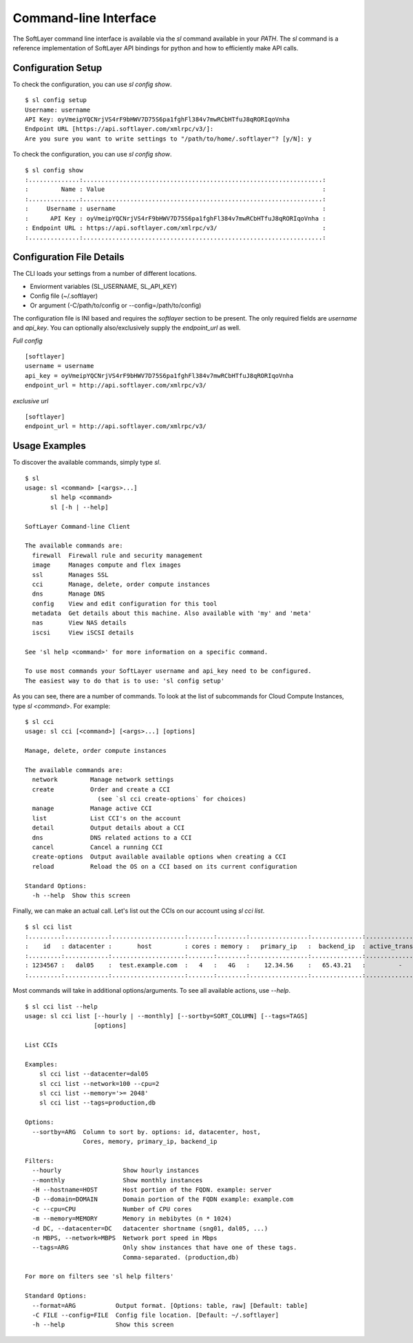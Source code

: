 .. _cli:

Command-line Interface
======================

The SoftLayer command line interface is available via the `sl` command available in your `PATH`.  The `sl` command is a reference implementation of SoftLayer API bindings for python and how to efficiently make API calls.


Configuration Setup
-------------------
To check the configuration, you can use `sl config show`.
::

	$ sl config setup
	Username: username
	API Key: oyVmeipYQCNrjVS4rF9bHWV7D75S6pa1fghFl384v7mwRCbHTfuJ8qRORIqoVnha
	Endpoint URL [https://api.softlayer.com/xmlrpc/v3/]: 
	Are you sure you want to write settings to "/path/to/home/.softlayer"? [y/N]: y

To check the configuration, you can use `sl config show`.
::

	$ sl config show
	:..............:..................................................................:
	:         Name : Value                                                            :
	:..............:..................................................................:
	:     Username : username                                                         :
	:      API Key : oyVmeipYQCNrjVS4rF9bHWV7D75S6pa1fghFl384v7mwRCbHTfuJ8qRORIqoVnha :
	: Endpoint URL : https://api.softlayer.com/xmlrpc/v3/                             :
	:..............:..................................................................:


Configuration File Details
--------------------------
The CLI loads your settings from a number of different locations.

* Enviorment variables (SL_USERNAME, SL_API_KEY)
* Config file (~/.softlayer)
* Or argument (-C/path/to/config or --config=/path/to/config)

The configuration file is INI based and requires the `softlayer` section to be present. 
The only required fields are `username` and `api_key`. You can optionally also/exclusively supply the `endpoint_url` as well.

*Full config*
::

	[softlayer]
	username = username
	api_key = oyVmeipYQCNrjVS4rF9bHWV7D75S6pa1fghFl384v7mwRCbHTfuJ8qRORIqoVnha
	endpoint_url = http://api.softlayer.com/xmlrpc/v3/

*exclusive url*
::

	[softlayer]
	endpoint_url = http://api.softlayer.com/xmlrpc/v3/


Usage Examples
--------------
To discover the available commands, simply type `sl`.
::

	$ sl
	usage: sl <command> [<args>...]
	       sl help <command>
	       sl [-h | --help]

	SoftLayer Command-line Client

	The available commands are:
	  firewall  Firewall rule and security management
	  image     Manages compute and flex images
	  ssl       Manages SSL
	  cci       Manage, delete, order compute instances
	  dns       Manage DNS
	  config    View and edit configuration for this tool
	  metadata  Get details about this machine. Also available with 'my' and 'meta'
	  nas       View NAS details
	  iscsi     View iSCSI details

	See 'sl help <command>' for more information on a specific command.

	To use most commands your SoftLayer username and api_key need to be configured.
	The easiest way to do that is to use: 'sl config setup'

As you can see, there are a number of commands. To look at the list of subcommands for Cloud Compute Instances, type `sl <command>`. For example:
::

	$ sl cci
	usage: sl cci [<command>] [<args>...] [options]

	Manage, delete, order compute instances

	The available commands are:
	  network         Manage network settings
	  create          Order and create a CCI
	                    (see `sl cci create-options` for choices)
	  manage          Manage active CCI
	  list            List CCI's on the account
	  detail          Output details about a CCI
	  dns             DNS related actions to a CCI
	  cancel          Cancel a running CCI
	  create-options  Output available available options when creating a CCI
	  reload          Reload the OS on a CCI based on its current configuration

	Standard Options:
	  -h --help  Show this screen

Finally, we can make an actual call. Let's list out the CCIs on our account using `sl cci list`.

::

	$ sl cci list
	:.........:............:....................:.......:........:................:..............:....................:
	:    id   : datacenter :       host         : cores : memory :   primary_ip   :  backend_ip  : active_transaction :
	:.........:............:....................:.......:........:................:..............:....................:
	: 1234567 :   dal05    :  test.example.com  :   4   :   4G   :    12.34.56    :   65.43.21   :         -          :
	:.........:............:....................:.......:........:................:..............:....................:

Most commands will take in additional options/arguments. To see all available actions, use `--help`.
::

	$ sl cci list --help
	usage: sl cci list [--hourly | --monthly] [--sortby=SORT_COLUMN] [--tags=TAGS]
	                   [options]

	List CCIs

	Examples:
	    sl cci list --datacenter=dal05
	    sl cci list --network=100 --cpu=2
	    sl cci list --memory='>= 2048'
	    sl cci list --tags=production,db

	Options:
	  --sortby=ARG  Column to sort by. options: id, datacenter, host,
	                Cores, memory, primary_ip, backend_ip

	Filters:
	  --hourly                 Show hourly instances
	  --monthly                Show monthly instances
	  -H --hostname=HOST       Host portion of the FQDN. example: server
	  -D --domain=DOMAIN       Domain portion of the FQDN example: example.com
	  -c --cpu=CPU             Number of CPU cores
	  -m --memory=MEMORY       Memory in mebibytes (n * 1024)
	  -d DC, --datacenter=DC   datacenter shortname (sng01, dal05, ...)
	  -n MBPS, --network=MBPS  Network port speed in Mbps
	  --tags=ARG               Only show instances that have one of these tags.
	                           Comma-separated. (production,db)

	For more on filters see 'sl help filters'

	Standard Options:
	  --format=ARG           Output format. [Options: table, raw] [Default: table]
	  -C FILE --config=FILE  Config file location. [Default: ~/.softlayer]
	  -h --help              Show this screen